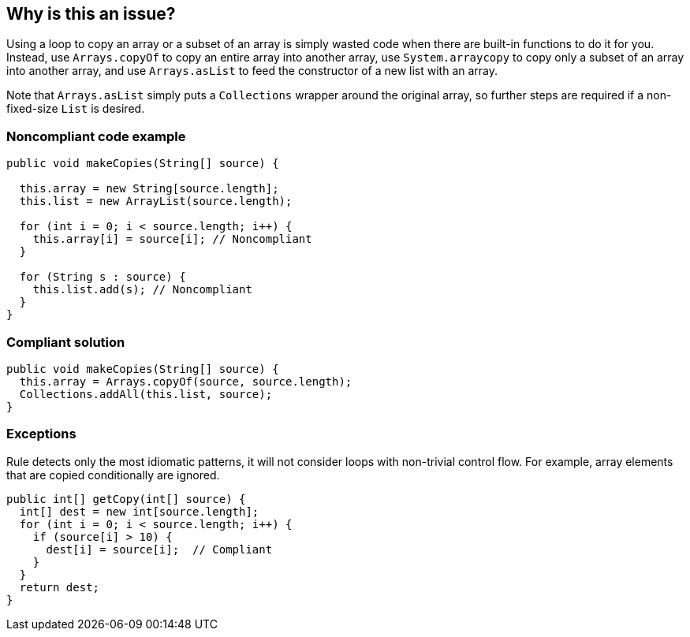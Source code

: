 == Why is this an issue?

Using a loop to copy an array or a subset of an array is simply wasted code when there are built-in functions to do it for you. Instead, use ``++Arrays.copyOf++`` to copy an entire array into another array, use ``++System.arraycopy++`` to copy only a subset of an array into another array, and use ``++Arrays.asList++`` to feed the constructor of a new list with an array.


Note that ``++Arrays.asList++`` simply puts a ``++Collections++`` wrapper around the original array, so further steps are required if a non-fixed-size ``++List++`` is desired.


=== Noncompliant code example

[source,java]
----
public void makeCopies(String[] source) {

  this.array = new String[source.length];
  this.list = new ArrayList(source.length);

  for (int i = 0; i < source.length; i++) {
    this.array[i] = source[i]; // Noncompliant
  }

  for (String s : source) {
    this.list.add(s); // Noncompliant
  }
}
----


=== Compliant solution

[source,java]
----
public void makeCopies(String[] source) {
  this.array = Arrays.copyOf(source, source.length);
  Collections.addAll(this.list, source);
}
----


=== Exceptions

Rule detects only the most idiomatic patterns, it will not consider loops with non-trivial control flow. For example, array elements that are copied conditionally are ignored.

----
public int[] getCopy(int[] source) {
  int[] dest = new int[source.length];
  for (int i = 0; i < source.length; i++) {
    if (source[i] > 10) {
      dest[i] = source[i];  // Compliant
    }
  }
  return dest;
}
----


ifdef::env-github,rspecator-view[]

'''
== Implementation Specification
(visible only on this page)

=== Message

Use "Arrays.copyOf", "Arrays.asList", "Collections.addAll" or "System.arraycopy" instead.


'''
== Comments And Links
(visible only on this page)

=== on 23 Jul 2015, 07:14:19 Nicolas Peru wrote:
I slightly changed the title to make it clearer. Please double check. 

=== on 23 Jul 2015, 09:06:29 Ann Campbell wrote:
Thanks [~nicolas.peru].

endif::env-github,rspecator-view[]

